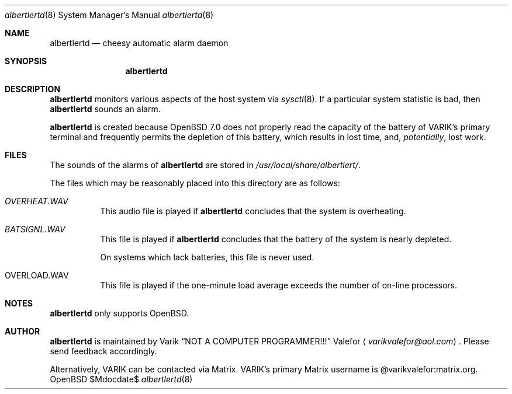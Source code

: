 .Dd $Mdocdate$
.Dt albertlertd 8
.Os OpenBSD 7.0
.Sh NAME
.Nm albertlertd
.Nd cheesy automatic alarm daemon
.Sh SYNOPSIS
.Nm albertlertd
.Sh DESCRIPTION
.Nm albertlertd
monitors various aspects of the host system via
.Xr sysctl 8 .
If a particular system statistic is bad, then
.Nm albertlertd
sounds an alarm.
.Pp
.Nm albertlertd
is created because
.Ox 7.0
does not properly read the capacity of the battery of VARIK's primary
terminal and frequently permits the depletion of this battery, which
results in lost time, and,
.Em potentially ,
lost work.
.Sh FILES
The sounds of the alarms of
.Nm albertlertd
are stored in
.Pa /usr/local/share/albertlert/ .
.Pp
The files which may be reasonably placed into this directory are as
follows:
.Bl -tag -width Ds
.It Pa OVERHEAT.WAV
This audio file is played if
.Nm albertlertd
concludes that the system is overheating.
.It Pa BATSIGNL.WAV
This file is played if
.Nm albertlertd
concludes that the battery of the system is nearly depleted.
.Pp
On systems which lack batteries, this file is never used.
.It OVERLOAD.WAV
This file is played if the one-minute load average exceeds the number
of on-line processors.
.El
.Sh NOTES
.Nm albertlertd
only supports
.Ox .
.Sh AUTHOR
.Nm albertlertd
is maintained by
.An Varik
.An Dq NOT A COMPUTER PROGRAMMER!!!
.An Valefor
.Aq Mt varikvalefor@aol.com .
Please send feedback accordingly.
.Pp
Alternatively, VARIK can be contacted via Matrix.
VARIK's primary Matrix username is @varikvalefor:matrix.org.
